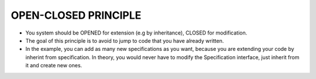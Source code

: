 OPEN-CLOSED PRINCIPLE
=====================

* You system should be OPENED for extension (e.g by inheritance), CLOSED for modification.

* The goal of this principle is to avoid to jump to code that you have already written.

* In the example, you can add as many new specifications as you want, because you are extending your code by inherint from specification. In theory, you would never have to modify the Specification interface, just inherit from it and create new ones.
